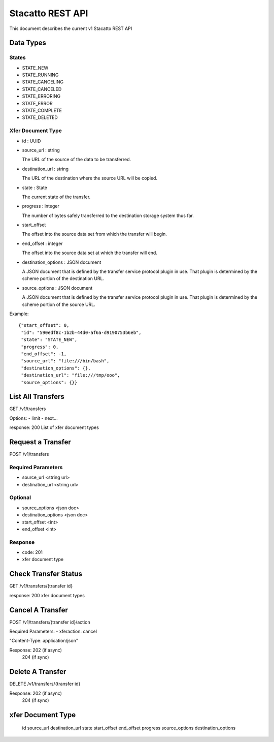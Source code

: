 Stacatto REST API
=================

This document describes the current v1 Stacatto REST API

Data Types
----------

States
******

* STATE_NEW
* STATE_RUNNING
* STATE_CANCELING
* STATE_CANCELED
* STATE_ERRORING
* STATE_ERROR
* STATE_COMPLETE
* STATE_DELETED

.. _xfer-doc-yype:
Xfer Document Type
******************

* id : UUID

* source_url : string

  The URL of the source of the data to be transferred. 

* destination_url : string 

  The URL of the destination where the source URL will be copied.

* state : State

  The current state of the transfer.

* progress : integer

  The number of bytes safely transferred to the destination storage system
  thus far.

* start_offset

  The offset into the source data set from which the transfer will begin.

* end_offset : integer

  The offset into the source data set at which the transfer will end.

* destination_options : JSON document

  A JSON document that is defined by the transfer service protocol plugin
  in use.  That plugin is determined by the scheme portion of the
  destination URL.

* source_options : JSON document

  A JSON document that is defined by the transfer service protocol plugin
  in use.  That plugin is determined by the scheme portion of the
  source URL.


Example::

    {"start_offset": 0, 
     "id": "590edf8c-1b2b-44d0-af6a-d9190753b6eb", 
     "state": "STATE_NEW", 
     "progress": 0, 
     "end_offset": -1,
     "source_url": "file:///bin/bash",
     "destination_options": {},
     "destination_url": "file:///tmp/ooo",
     "source_options": {}}


List All Transfers
------------------

GET /v1/transfers

Options: 
- limit
- next...

response: 200
List of xfer document types

Request a Transfer
------------------

POST /v1/transfers

Required Parameters
*******************

* source_url <string url>
* destination_url <string url>

Optional
********

* source_options <json doc>
* destination_options <json doc>
* start_offset <int>
* end_offset <int>

Response
********
* code: 201
* xfer document type

Check Transfer Status
---------------------

GET /v1/transfers/{transfer id}

response: 200
xfer document types

Cancel A Transfer
-----------------

POST /v1/transfers/{transfer id}/action

Required Parameters:
- xferaction: cancel

"Content-Type: application/json"

Response: 202 (if async)
          204 (if sync)

Delete A Transfer
-----------------

DELETE /v1/transfers/{transfer id}


Response: 202 (if async)
          204 (if sync)


xfer Document Type
------------------

    id
    source_url
    destination_url
    state
    start_offset
    end_offset
    progress
    source_options
    destination_options

